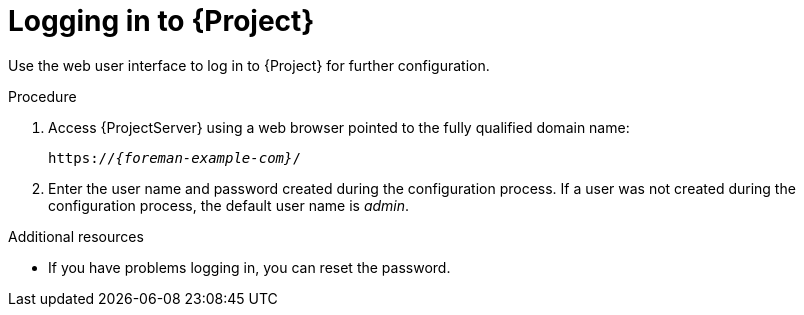 [id="Logging_in_{context}"]
= Logging in to {Project}

Use the web user interface to log in to {Project} for further configuration.

ifdef::katello,orcharhino,satellite[]
.Prerequisites
* Ensure that the Katello root CA certificate is installed in your browser.
For more information, see xref:Importing_the_Katello_Root_CA_Certificate_{context}[].
endif::[]

.Procedure
. Access {ProjectServer} using a web browser pointed to the fully qualified domain name:
+
[options="nowrap", subs="+quotes,verbatim,attributes"]
----
https://_{foreman-example-com}_/
----
. Enter the user name and password created during the configuration process.
If a user was not created during the configuration process, the default user name is _admin_.

.Additional resources

* If you have problems logging in, you can reset the password.
ifeval::["{context}" == "admin"]
For more information, see xref:Resetting_the_Administrative_User_Password_{context}[].
endif::[]
ifeval::["{context}" == "soe"]
For more information, see link:{AdministeringDocURL}[_{AdministeringDocTitle}_].
endif::[]
